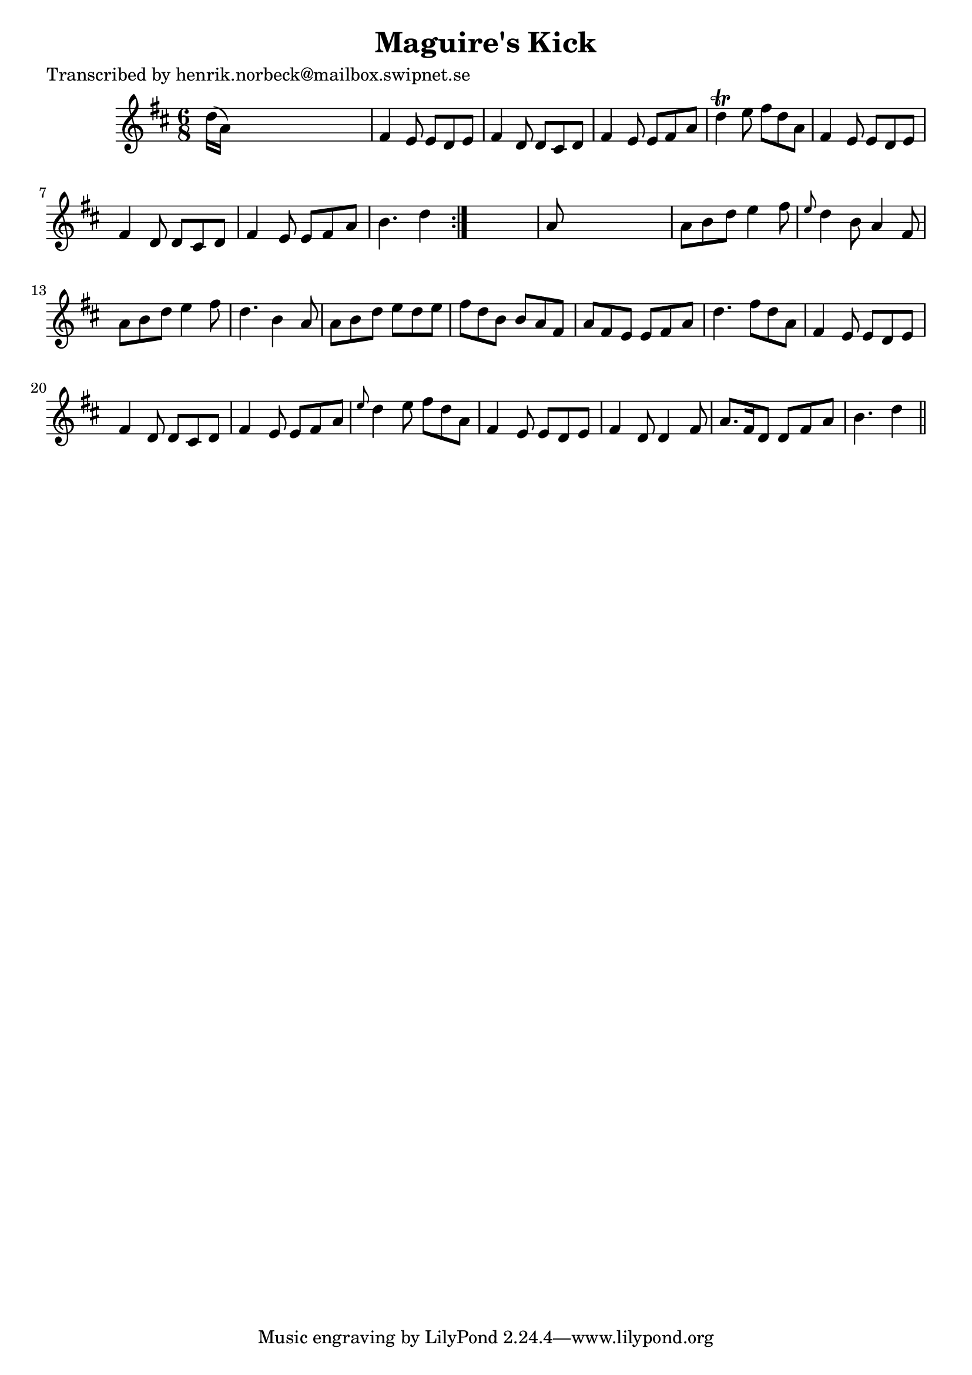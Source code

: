 
\version "2.16.2"
% automatically converted by musicxml2ly from xml/1071_hn.xml

%% additional definitions required by the score:
\language "english"


\header {
    poet = "Transcribed by henrik.norbeck@mailbox.swipnet.se"
    encoder = "abc2xml version 63"
    encodingdate = "2015-01-25"
    title = "Maguire's Kick"
    }

\layout {
    \context { \Score
        autoBeaming = ##f
        }
    }
PartPOneVoiceOne =  \relative d'' {
    \repeat volta 2 {
        \key d \major \time 6/8 d16 ( [ a16 ) ] s8*5 | % 2
        fs4 e8 e8 [ d8 e8 ] | % 3
        fs4 d8 d8 [ cs8 d8 ] | % 4
        fs4 e8 e8 [ fs8 a8 ] | % 5
        d4 \trill e8 fs8 [ d8 a8 ] | % 6
        fs4 e8 e8 [ d8 e8 ] | % 7
        fs4 d8 d8 [ cs8 d8 ] | % 8
        fs4 e8 e8 [ fs8 a8 ] | % 9
        b4. d4 }
    s8 | \barNumberCheck #10
    a8 s8*5 | % 11
    a8 [ b8 d8 ] e4 fs8 | % 12
    \grace { e8 } d4 b8 a4 fs8 | % 13
    a8 [ b8 d8 ] e4 fs8 | % 14
    d4. b4 a8 | % 15
    a8 [ b8 d8 ] e8 [ d8 e8 ] | % 16
    fs8 [ d8 b8 ] b8 [ a8 fs8 ] | % 17
    a8 [ fs8 e8 ] e8 [ fs8 a8 ] | % 18
    d4. fs8 [ d8 a8 ] | % 19
    fs4 e8 e8 [ d8 e8 ] | \barNumberCheck #20
    fs4 d8 d8 [ cs8 d8 ] | % 21
    fs4 e8 e8 [ fs8 a8 ] | % 22
    \grace { e'8 } d4 e8 fs8 [ d8 a8 ] | % 23
    fs4 e8 e8 [ d8 e8 ] | % 24
    fs4 d8 d4 fs8 | % 25
    a8. [ fs16 d8 ] d8 [ fs8 a8 ] | % 26
    b4. d4 \bar "||"
    }


% The score definition
\score {
    <<
        \new Staff <<
            \context Staff << 
                \context Voice = "PartPOneVoiceOne" { \PartPOneVoiceOne }
                >>
            >>
        
        >>
    \layout {}
    % To create MIDI output, uncomment the following line:
    %  \midi {}
    }

